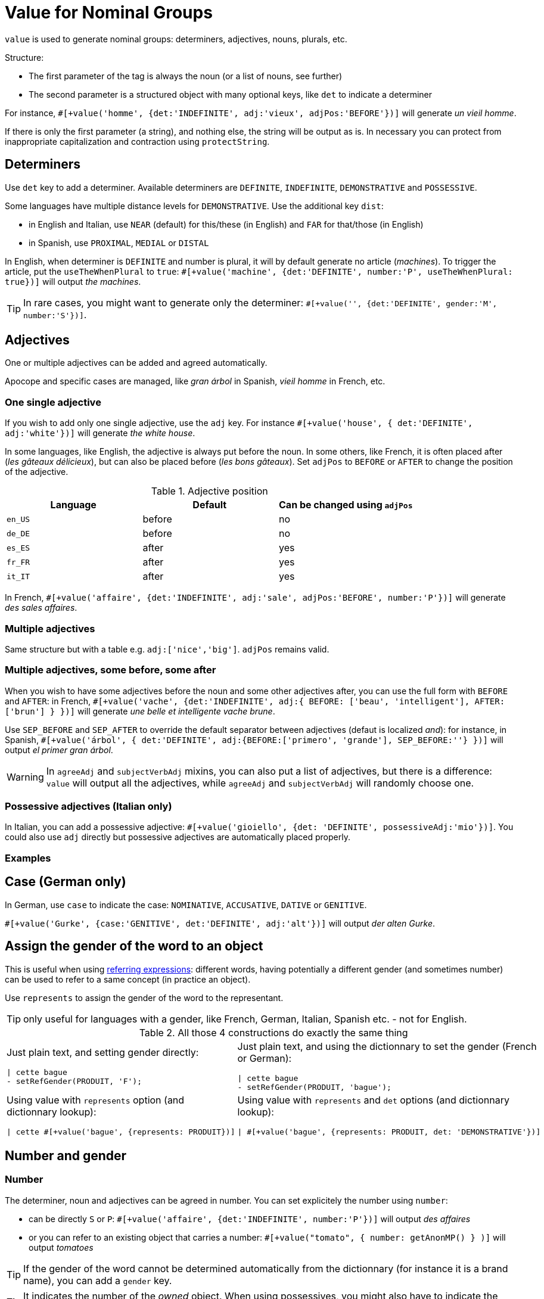 = Value for Nominal Groups
 
`value` is used to generate nominal groups: determiners, adjectives, nouns, plurals, etc.

Structure:

* The first parameter of the tag is always the noun (or a list of nouns, see further)
* The second parameter is a structured object with many optional keys, like `det` to indicate a determiner

For instance, `#[+value('homme', {det:'INDEFINITE', adj:'vieux', adjPos:'BEFORE'})]` will generate _un vieil homme_.

If there is only the first parameter (a string), and nothing else, the string will be output as is. In necessary you can protect from inappropriate capitalization and contraction using `protectString`.

== Determiners

Use `det` key to add a determiner. Available determiners are `DEFINITE`, `INDEFINITE`, `DEMONSTRATIVE` and `POSSESSIVE`.

Some languages have multiple distance levels for `DEMONSTRATIVE`. Use the additional key `dist`:

* in English and Italian, use `NEAR` (default) for this/these (in English) and `FAR` for that/those (in English)
* in Spanish, use `PROXIMAL`, `MEDIAL` or `DISTAL`

In English, when determiner is `DEFINITE` and number is plural, it will by default generate no article (_machines_). To trigger the article, put the `useTheWhenPlural` to `true`: `#[+value('machine', {det:'DEFINITE', number:'P', useTheWhenPlural: true})]` will output _the machines_.

TIP: In rare cases, you might want to generate only the determiner: `#[+value('', {det:'DEFINITE', gender:'M', number:'S'})]`.


== Adjectives

One or multiple adjectives can be added and agreed automatically.

Apocope and specific cases are managed, like _gran árbol_ in Spanish, _vieil homme_ in French, etc.


=== One single adjective

If you wish to add only one single adjective, use the `adj` key. For instance `#[+value('house', { det:'DEFINITE', adj:'white'})]` will generate _the white house_.

In some languages, like English, the adjective is always put before the noun. In some others, like French, it is often placed after (_les gâteaux délicieux_), but can also be placed before (_les bons gâteaux_). Set `adjPos` to `BEFORE` or `AFTER` to change the position of the adjective.

.Adjective position
[options="header"]
|=========================================================
| Language | Default | Can be changed using `adjPos`
| `en_US` | before | no
| `de_DE` | before | no
| `es_ES` | after | yes
| `fr_FR` | after | yes
| `it_IT` | after | yes
|=========================================================

In French, `#[+value('affaire', {det:'INDEFINITE', adj:'sale', adjPos:'BEFORE', number:'P'})]` will generate _des sales affaires_.


=== Multiple adjectives

Same structure but with a table e.g. `adj:['nice','big']`. `adjPos` remains valid.


=== Multiple adjectives, some before, some after

When you wish to have some adjectives before the noun and some other adjectives after, you can use the full form with `BEFORE` and `AFTER`: in French, `#[+value('vache', {det:'INDEFINITE', adj:{ BEFORE: ['beau', 'intelligent'], AFTER: ['brun'] } })]` will generate _une belle et intelligente vache brune_.

Use `SEP_BEFORE` and `SEP_AFTER` to override the default separator between adjectives (defaut is localized _and_): for instance, in Spanish, `#[+value('árbol', { det:'DEFINITE', adj:{BEFORE:['primero', 'grande'], SEP_BEFORE:''} })]` will output _el primer gran árbol_.

WARNING: In `agreeAdj` and `subjectVerbAdj` mixins, you can also put a list of adjectives, but there is a difference: `value` will output all the adjectives, while `agreeAdj` and `subjectVerbAdj` will randomly choose one.


=== Possessive adjectives (Italian only)

In Italian, you can add a possessive adjective: `#[+value('gioiello', {det: 'DEFINITE', possessiveAdj:'mio'})]`. 
You could also use `adj` directly but possessive adjectives are automatically placed properly.


=== Examples

++++
<script>
spawnEditor('fr_FR', 
`p
  | #[+value('homme', {det:'INDEFINITE', adj:'vieux', adjPos:'BEFORE'})] /
  | #[+value('Hollandais', {det:'INDEFINITE', adj:'vieux', adjPos:'BEFORE'})] /
  | #[+value('vache', {det:'INDEFINITE', adj:{ BEFORE: ['beau', 'intelligent'], AFTER: ['brun'] } })]
`, 'n vieil homme / un vieux Hollandais / une belle et intelligente vache brune'
);
</script>
++++

++++
<script>
spawnEditor('it_IT', 
`p
  | #[+value('specchio', {adj:'bello', adjPos:'AFTER', number:'P'})] /
  | #[+value('specchio', {adj:'bello', adjPos:'BEFORE', number:'P'})] /
  | #[+value('gioiello', {det: 'DEFINITE', possessiveAdj:'mio'})]
`, 'pecchi belli / begli specchi / il mio gioiello'
);
</script>
++++


== Case (German only)

In German, use `case` to indicate the case: `NOMINATIVE`, `ACCUSATIVE`, `DATIVE` or `GENITIVE`.

`#[+value('Gurke', {case:'GENITIVE', det:'DEFINITE', adj:'alt'})]` will output _der alten Gurke_.


== Assign the gender of the word to an object

This is useful when using xref:referring_expression.adoc[referring expressions]: different words, having potentially a different gender (and sometimes number) can be used to refer to a same concept (in practice an object).

Use `represents` to assign the gender of the word to the representant.

TIP: only useful for languages with a gender, like French, German, Italian, Spanish etc. - not for English.

.All those 4 constructions do exactly the same thing
[cols="2"]
|===
a|
Just plain text, and setting gender directly:
....
\| cette bague
- setRefGender(PRODUIT, 'F');
....

a|
Just plain text, and using the dictionnary to set the gender (French or German):
....
\| cette bague
- setRefGender(PRODUIT, 'bague');
....

a|
Using value with `represents` option (and dictionnary lookup):
....
\| cette #[+value('bague', {represents: PRODUIT})]
....

a|
Using value with `represents` and `det` options (and dictionnary lookup):
....
\| #[+value('bague', {represents: PRODUIT, det: 'DEMONSTRATIVE'})]
....

a|
Using xref:value_simplified_syntax.adoc[Simplified Syntax]:
....
\| #[+value('<ce bague>', {represents: PRODUIT})]
....
|===


== Number and gender

=== Number

The determiner, noun and adjectives can be agreed in number. You can set explicitely the number using `number`:

* can be directly `S` or `P`: `#[+value('affaire', {det:'INDEFINITE', number:'P'})]` will output _des affaires_
* or you can refer to an existing object that carries a number: `#[+value("tomato", { number: getAnonMP() } )]` will output _tomatoes_

++++
<script>
spawnEditor('en_US', 
`-
  var DIAMONDS = {bla: 'bla'};
  setRefNumber(DIAMONDS, 'P');

p #[+value("diamond", {number:DIAMONDS})]
`, 'iamonds'
);
</script>
++++

TIP: If the gender of the word cannot be determined automatically from the dictionnary (for instance it is a brand name), you can add a `gender` key.

TIP: It indicates the number of the _owned_ object. When using possessives, you might also have to indicate the _owner_ of the object.


=== Gender

By default the gender is automatically inferred from the word itself, using linguistic resources. 

When some words or expressions are not in the dictionnary, you must indicate explicitely the gender. For instance, `#[+value('OnePlus 5T', {represents: PRODUKT2, gender:'N', det: 'DEFINITE'})]` will output _das OnePlus 5T_ in German, and also assign `N` to current gender of `PRODUKT2`.


== Ownership

Use `owner` to indicate an owner. See xref:possessives.adoc#thirdPossession[third possession].


== List of nouns

First parameter is generally a single noun, but you can also put a list. One noun will randomly be chosen.

++++
<script>
spawnEditor('fr_FR', 
`p
  - const OBJ = {bla:'bla'};
  l
    eachz elt in [1,2,3,4,5,6,7,8,9,10] with { separator: ',', last_separator: ',' }
      | #[+value(['alsacien', 'homme', 'maison', 'gourou'], {det:'DEFINITE', adj:'vieux', adjPos:'BEFORE', represents: OBJ})]
      | est
      | #[+agreeAdj('vieux', OBJ)]
`, 'est vi'
);
</script>
++++
